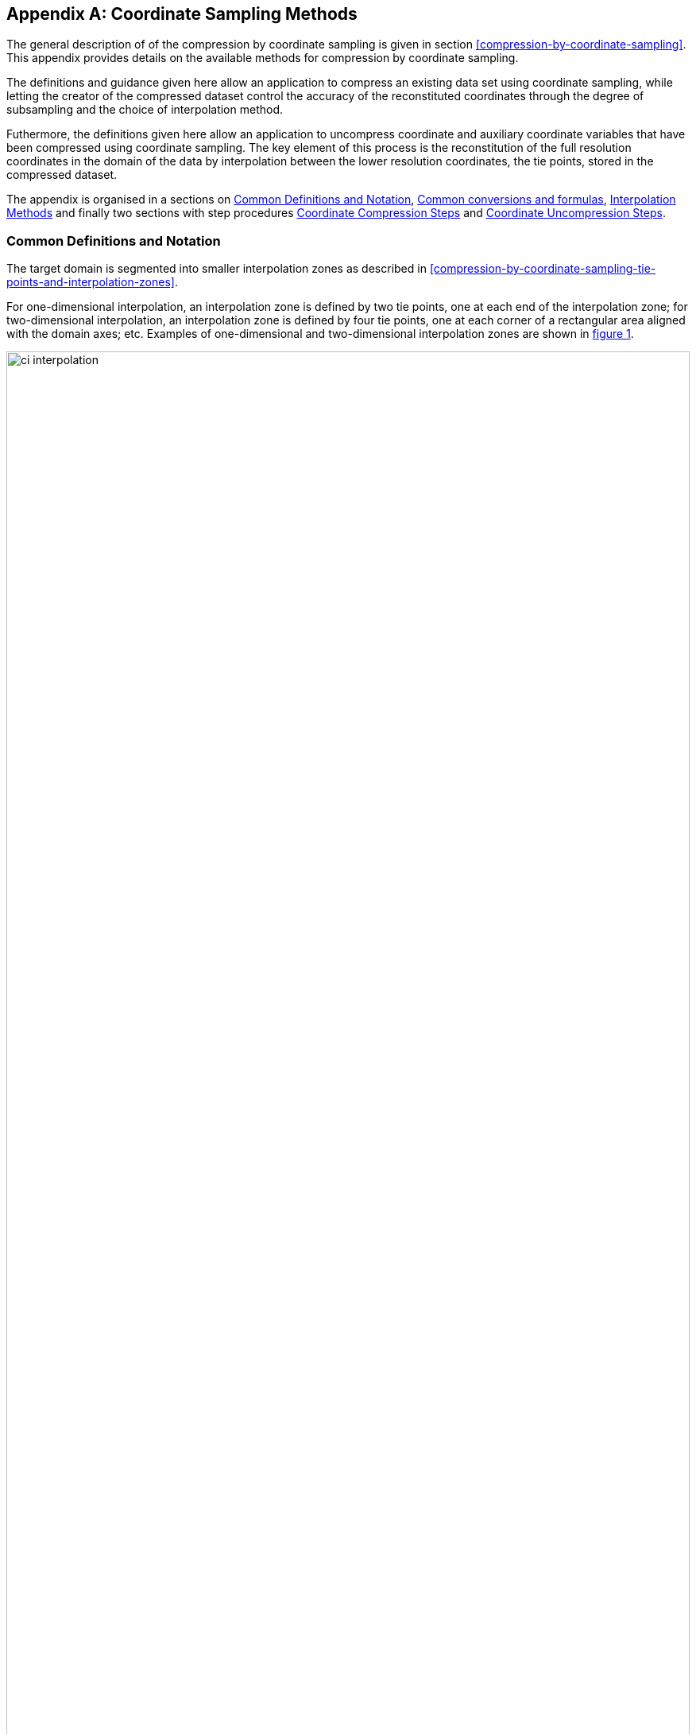 [[appendix-coordinate-sampling, Appendix J, Coordinate Sampling]] 
[appendix]
== Coordinate Sampling Methods

The general description of  of the compression by coordinate sampling is given in section <<compression-by-coordinate-sampling>>. This appendix provides details on the available methods for compression by coordinate sampling. 


The definitions and guidance given here allow an application to compress an existing data set using coordinate sampling, while letting the creator of the compressed dataset control the accuracy of the reconstituted coordinates through the degree of subsampling and the choice of interpolation method.

Futhermore, the definitions given here allow an application to uncompress coordinate and auxiliary coordinate variables that have been compressed using coordinate sampling. The key element of this process is the reconstitution of the full resolution coordinates in the domain of the data by interpolation between the lower resolution coordinates, the tie points, stored in the compressed dataset.

The appendix is organised in a sections on <<common_definitions_and_notation>>, <<common_conversions_and_formulas>>, <<interpolation_methods>> and finally two sections with step procedures <<coordinate_compression_steps>> and <<coordinate_uncompression_steps>>.

[[common_definitions_and_notation]]
=== Common Definitions and Notation

The target domain is segmented into smaller interpolation zones as described in <<compression-by-coordinate-sampling-tie-points-and-interpolation-zones>>.

For one-dimensional interpolation, an interpolation zone is defined by two tie points, one at each end of the interpolation zone; for two-dimensional interpolation, an interpolation zone is defined by four tie points, one at each corner of a rectangular area aligned with the domain axes; etc. Examples of one-dimensional and two-dimensional interpolation zones are shown in <<interpolation>>.


[[interpolation, figure 1]]
[.text-center]
.Tie Points A, B, C and D, interpolation indices i, interpolation variables s and coordinate values c for one and two dimensional interpolation.
image::images/ci_interpolation.svg[,100%,pdfwidth=50vw,align="center"] 


The coordinate interpolation methods are named to indicate the number of dimensions they interpolate as well as the type of interpolation provided. For example, the interpolation method named `linear` provides linear interpolation in one dimension and the method named `bi_linear` provides linear interpolation in two dimensions. Equivalently, the interpolation method named `quadratic` provides quadratic interpolation in one dimension and the interpolation method named `bi_quadratic` provides quadratic interpolation in two dimensions.

When an interpolation method is referred to as linear or quadratic, it means that the method is linear or quadratic in the indices of the interpolation dimensions. 

For convenience, an interpolation variable `s` is introduced, calculated as a function of the index in the target domain of the coordinate value to be reconstituted. In the case of one dimensional interpolation the interpolation variable is computed as 

`s = s(ia, ib, i) = (i - ia)/(ib - ia)`

where `ia` and `ib` are the indices in the target domain of the tie points `A` and `B` and `i` is the index in the target domain of the coordinate value to be reconstituted. 

Note that the value of `s` varies from `0.0` at the tie point `A` to `1.0` at tie point `B`. For example, if `ia = 100` and `ib = 110` and the index in the target domain of the coordinate value to be reconstituted is `i = 105`, then `s = (105 - 100)/(110 - 100) = 0.5`.

In the case of two dimensional interpolation, the two interpolation variables are equivalently computed as

`s1 = s(ia1, ib1, i1) = (i1 - ia1)/(ib1 - ia1)`  +
`s2 = s(ia2, ic2, i2) = (i2 - ia2)/(ic2 - ia2)`

where `ia1` and `ib1` are the first dimension indices in the target domain of the tie points `A` and `B` respectively, `ia2` and `id2` are the second dimension indices in the target domain of the tie points `A` and `D` respectively and the indices `i1` and `i2` are the first and second dimension indices respectively in the target domain of the coordinate value to be reconstituted. 

For the reconstitution of the uncompressed coordinate and auxiliary coordinate variables the interpolation method can be applied independently for each interpolation zone, making it possible to parallelize the computational process.

The following notation is used: +  
A variable staring with `v` denotes a vector and `v.x` , `v.y` and `v.z` refer to the three coordinates of that vector. +
A variable staring with `ll` denotes a latitude-longitude coordinate pair and `ll.lat` and `ll.lon` refer to the latitude and longitude coordinates. +
For one dimensional interpolation, `i` is an index in the interpolation dimension, `tp` is an index in the tie point interpolation dimension and `iz` is an index in the interpolation zone dimensions. 
For two dimensional interpolation, `i1` and `i2` are indices in the interpolation dimensions, `tp1` and `tp2` are indices in the tie point interpolation dimensions and `iz1` and `iz2` are indices in the interpolation zone dimensions. +

Note that, for simplicity of notation, the descriptions of the interpolation methods in most places leave out the indices of tie point related variables and refer to these with `a` and `b` in the one dimensional case and with `a`, `b`, `c` and `d` in the two dimensional case. In the two dimensional case, `a = tp(tp2, tp1)`, `b = tp(tp2, tp1+1)`, `c = tp(tp2+1, tp1)` and `d = tp(tp2+1, tp1+1)` would reflect the way the tie point data would be stored in the data set, see also <<interpolation>>.

[[interpolation_methods]]
=== Interpolation Methods

==== Linear Interpolation

[cols="6,15"]
|===============
| Name | **`interpolation_name = "linear"`** 
| Description | General purpose one dimensional linear interpolation method for one or more coordinates
| Interpolation Parameter terms  | None
| Coordinate Compression Calculations | None
| Coordinate Uncompression Calculations | 
 The coordinate value `u(i)` at index `i` between tie points `A` and `B` is calculated from:   +
 `u(i) = fl(ua, ub, s(i)) = (1 - s)*ua + s*ub`; + 
where `ua` and `ub` are the coordinate values at tie points `A` and `B` respectively. +

|===============

==== Bilinear Interpolation 

[cols="6,15"]
|===============
| Name | **`interpolation_name = "bi_linear"`** 
| Description | General purpose two dimensional linear interpolation method for one or more coordinates
| Interpolation Parameter terms | None
| Coordinate Compression Calculations | None
| Coordinate Uncompression Calculations | 
The interpolation function fl() defined for linear interpolation above is first applied twice in the interpolation dimension 1, once between tie points `A` and `B` and once between tie points `C` and `D`. It is then applied once in the interpolation dimension 2, between the two resulting coordinate points, yielding the interpolated coordinate value `u(i1, i2)`:  +  
`uab = fl(ua, ub, s(ia1, ib1, i1))`; +
`ucd = fl(uc, ud, s(ia1, ib1, i1))`; +
`u(i1, i2) = fl(uab, ucd, s(ia2, ic2, i2))`; +


|===============

[[quadratic]]
==== Quadratic Interpolation

[cols="6,15"]
|===============
| Name | **`interpolation_name = "quadratic"`** 
| Description | General purpose one dimensional quadratic interpolation method for one coordinate. 

| Interpolation Parameter terms | Optionally interpolation coefficient `c`, which must span the interpolation_zone dimension.

| Coordinate Compression Calculations | 
The expression +
`c = fc(ua, ub, u(i), s(i)) = ((u - (1 - s) * ua - s * ub)/( 4 * (1 - s) * s)` +
enables the creator of the dataset to calculate `c` from the coordinate values `ua` and `ub` at tie points `A` and `B` respectively, and the coordinate value `u(i)` at index `i` between the tie points `A` and `B`. If the size of the interpolation zone `(ib - ia)` is an even number, then the data point at index `i = (ib - ia)/2` shall be selected for this calculation, otherwise the data point at index `i = (ib - ia - 1)/2` shall be selected. 
  
| Coordinate Uncompression Calculations | 
The coordinate value `u(i)` at index `i` between tie points `A` and `B` is calculated from:   +
 `u(i) = fq(ua, ub, c, s(i)) = (1 - s) * ua + 4 * (1 - s) * s * c + s * ub`; + 
where `ua` and `ub` are the coordinate values at tie points `A` and `B` respectively and the coefficient `c` is available as a term in the `interpolation_parameters`, or otherwise defaults to `0.0`. +
|===============

[[quadratic_geo]]
==== Quadratic Interpolation of geographic coordinates latitude and longitude

[cols="6,15"]
|===============
| Name | **`interpolation_name = "quadratic_remote_sensing"`** 
| Description | A one dimensional quadratic method for interpolation of the geographic coordinates latitude and longitude, typically used for remote sensing products with geographic coordinates on the reference ellipsoid. +

Requires a pair of latitude and longitude tie point variables, as defined unambiguously in <<latitude-coordinate>> and <<longitude-coordinate>>.

By default, interpolation is performed directly in the latitude and longitude coordinates, but may be performed in cartesian coordinates where required for achieving the desired accuracy. This must be indicated by setting the `location_use_cartesian` flag within the interpolation parameter `interpolation_zone_flags` for each interpolation zone where interpolation in cartesian coordinates is required.  

The quadratic interpolation coefficients `ce` and `ca`, stored as interpolation parameters in the product, describe a point `P` between the tie points `A` and `B`, which is equivalent of an additional tie point in the sense that the method will accurately reconstitute the point `P` in the same way as it accurately reconstitutes the tie points `A` and `B`. See <<quadratic1>> and <<quadratic2>>.

Although equivalent to a tie point, the coefficients `ce` and `ca` have two advantages over tie points. Firstly, they can often be stored as a lower precision floating point number compared to the tie points, as `ce` and `ca` only describes the position of `P` relative to the midpoint `M` between the tie points `A` and `B`. Secondly, if any of `ce` and `ca` do not contribute significantly to the accuracy of the reconstituted points, it can be left out of the data set and its value will default to zero during uncompression. 

The coefficients may be represented in three different ways:

For storage in the dataset as the non-dimensional coefficients `(ce, ca)`, referred to as the parametric representation. The component `ce` is the offset projected on the line from tie point `B` to tie point `A` and expressed as a fraction of the distance between `A` and `B`. The component `ca` is the offset projected on the line perpendicular to the line from tie point `B` to tie point `A` and  perpendicular to the plane spanned by `va` and `vb`, the vector representations of the two tie points, and expressed as a fraction of the distance between `A` and `B`. +

For interpolation in cartesian coordinates as the coefficients `cv = (cv.x, cv.y, cv.z)`, expressing the offset components along the cartesian axes X, Y and Z respectively.

For interpolation in geographic coordinates latitude and longitude as the coefficients `cll = (cll.lat, cll.lon)`, expressing the offset components along the longitude and latitude directions respectively.

The functions `fq()` and `fc()` referenced in the following are defined in <<quadratic>>. 
 
| Interpolation Parameter terms | Any subset of interpolation coefficients `ce, ca`, which must each span the interpolation_zone dimension. +
Optionally the flag variable `interpolation_zone_flags`, which must span the `interpolation_zone` dimension and must include `location_use_cartesian` in the `flag_meanings` attribute. 

| Coordinate Compression Calculations | 
First calculate the tie point vector representations from the tie point latitude-longitude representations +
`va = fll2v(lla);  vb = fll2v(llb);` +
Then calculate the cartesian representation of the interpolation coefficients from the tie points `va` and `vb` as well as the point `vp(i)` at index `i` between the tie points `A` and `B`. If the size of the interpolation zone `(ib - ia)` is an even number, then the data point at index `i = (ib - ia)/2` shall be selected for this calculation, otherwise the data point at index `i = (ib - ia - 1)/2` shall be selected. +
The cartesian interpolation coefficients are found from +
`cv = fcv(va, vb, vp(i), s(i)) = (fc(va.x, vb.x, vp(i).x, s(i)), fc(va.y, vb.y, vp(i).y, s(i)), fc(va.z, vb.z, vp(i).z, s(i))).` +
Finally, for storage in the dataset, convert the coefficients to the parametric representation + 
`(ce(iz), ca(iz)) = fcv2cea(va, vb, cv) = (fdot(cv, fminus(va, vb))/ gsqr), fdot(cv, fcross(va, vb))/(rsqr*gsqr));` + 
where `vr = fmultiply(0.5, fplus(va, vb))`, `rsqr = fdot(vr, vr)`, `vg = fminus(va, vb)` and `gsqr = fdot(vg, vg).` +  
The interpolation parameter term `interpolation_zone_flags(iz)` shall have the flag `location_use_cartesian` set if the interpolation zone intersects the `longitude = 180.0` or if the interpolation zone extends into `latitude > latitude_limit` or `latitude < -latitude_limit`, where the choice of `latitude_limit` will impact the coordinate reconstitution accuracy. 
| Coordinate Uncompression Calculations | 
First calculate the tie point vector representations from the tie point latitude-longitude representations +
`va = fll2v(lla);  vb = fll2v(llb);` +
Then calculate the cartesian representation of the interpolation coefficients from the parametric representation stored in the dataset using + 
`cv = fcea2cv(va, vb, ce(iz), ca(iz)) = fplus(fmultiply(ce, fminus(va, vb)), fmultiply(ca, fcross(va, vb)), fmultiply(cr, vr));` + 
where +
`vr = fmultiply(0.5, fplus(va, vb))`; + 
`rsqr = fdot(vr, vr);` +
`cr = fsqrt(1 - ce(iz)*ce(iz) - ca(iz)*ca(iz)) - fsqrt(rsqr).` +
If the flag `location_use_cartesian` of the interpolation parameter term `interpolation_zone_flags(iz2, iz1)` is set, use the following expression to reconstitute any point `llp(i)` between the tie points `A` and `B` using interpolation in cartesian coordinates + 
`vp(i) = fqv(va, vb, cv, s(i)) = (fq(va.x, vb.x, cv.x, s(i)), fq(va.y, vb.y, cv.y, s(i)), fq(va.z, vb.z, cv.z, s(i)));` +
`llp(i) = fv2ll(vp(i)).` +
Otherwise, first calculate latitude-longitude representation of the interpolation coefficients + 
`cll = fcll(lla, llb, llab) = (fc(lla.lat, llb.lat, llab.lat, 0.5), fc(lla.lon, llb.lon, llab.lon, 0.5));` + 
where `llab = fv2ll(fqv(va, vb, cv, 0.5))`. +
Then use the following expression to reconstitute any point `llp(i)` between the tie points `A` and `B` using interpolation in latitude-longitude coordinates + 
`llp(i) = (llp(i).lat, llp(i).lon) = fqll(lla, llb, cll, s(i)) = (fq(lla.lat, llb.lat, cll.lat, s(i)), fq(lla.lon, llb.lon, cll.lon, s(i)))`. + 
|===============   
  
[[quadratic1, figure 2]]
[.text-center]
.With the expansion coefficient ce = 0 and the alignment coefficient ca = 0, the method reconstitutes the points at regular intervals along a great circle between tie points A and B.
image::images/ci_quadratic1.svg[,100%,pdfwidth=50vw,align="center"] 

[[quadratic2, figure 3]]
[.text-center]
.With the expansion coefficient ce > 0 and the alignment coefficient ca > 0, the method reconstitutes the points at intervals of expanding size (ce) along an arc with an alignment offset (ca) from the great circle between tie points A and B.
image::images/ci_quadratic2.svg[,100%,pdfwidth=50vw,align="center"]  


[[bi_quadratic_geo]]
==== Biquadratic Interpolation of geographic coordinates

[cols="6,15"]
|===============
| Name | **`interpolation_name = "bi_quadratic_remote_sensing"`** 
| Description | A two dimensional quadratic method for interpolation of the geographic coordinates latitude and longitude, typically used for remote sensing products with geographic coordinates on the reference ellipsoid. Requires a coordinate pair with `standard_name` `latitude` and `longitude`. +

The functions `fcv()`, `fcv2cea()`, `fcea2cv()`, `fcll()`, `fqv()` and `fqll()` referenced in the following are defined in <<quadratic_geo>>. As for that method, interpolation is performed directly in the latitude and longitude coordinates or in cartesian coordinates, where required for achieving the desired accuracy. Similarly, it shares the three different representations of the quadratic interpolation coefficients, the parametric representation `(ce, ca)` for storage in the dataset, `cll = (cll.lat, cll.lon)` for interpolation in geographic coordinates latitude and longitude and `cv = (cv.x, cv.y, cv.z)` for cartesian interpolation. 

The parametric representation of the interpolation coefficients, stored in the interpolation parameters `ce1, ca1, ce2, ca2, ce3` and `ca3`, is equivalent to five additional tie points for the interpolation zone as shown in <<quadratic3>>, which also shows the orientation and indices of the parameters.  

| Interpolation Parameter terms  | 
Any subset of interpolation coefficients `ce1, ca1`, which must each span the `tie_point_interpolation_2` and `interpolation_zone_1` dimensions; +
Any subset of interpolation coefficients `ce2, ca2`, which must each span the `interpolation_zone_2` and `tie_point_interpolation_1` dimensions; +
Any subset of interpolation coefficients `ce3, ca3`, which must each span the `interpolation_zone_2` and `interpolation_zone_1` dimensions; + 

Optionally the flag variable `interpolation_zone_flags`, which must span the `interpolation_zone_2` and `interpolation_zone_1` dimensions and must include `location_use_cartesian` in the `flag_meanings` attribute.  

| Coordinate Compression Calculations | 
First calculate the tie point vector representations from the tie point latitude-longitude representations +
`va = fll2v(lla);  vb = fll2v(llb); vc = fll2v(llc); vd = fll2v(lld).` +
Then calculate the cartesian representation of the interpolation coefficients sets from the tie points as well as a point `vp(i2, i1)` between the tie points. If the size of the interpolation zone in the first dimension `(ib1 - ia1)` is an even number, then the index `i1 = (ib1 + ia1)/2` shall be selected for this calculation, otherwise the index `i1 = (ib1 + ia1 - 1)/2` shall be selected. If the size of the interpolation zone in the second dimension `(ib2 - ic2)` is an even number, then the index `i2 = (ib2 + ic2)/2` shall be selected for this calculation, otherwise the index `i2 = (ib2 + ic2 - 1)/2` shall be selected. +
Using the selected `(i2, i1)`, the cartesian interpolation coefficients are found from + 
`cv_ab  = fcv( va, vb, fll2v(ll(ia2, i1)), s(ia1, ib1, i1));` +  
`cv_cd  = fcv( vc, vd, fll2v(ll(ic2, i1)), s(ia1, ib1, i1));` + 
`cv_ac  = fcv( va, vc, fll2v(ll(i2, ia1)), s(ia2, ic2, i2));` +  
`cv_bd  = fcv( vb, vd, fll2v(ll(i2, ib1)), s(ia2, ic2, i2));` + 
`vab = fqv(va, vb, cv_ab, s(ia1, ib1, i1))`; + 
`vcd = fqv(vc, vd, cv_cd, s(ia1, ib1, i1))`; + 
`cv_zz = fcv( vab, vcd, fll2v(ll(i2, i1)), s(ia2, ic2, i2));` +
`vac = fqv(va, vc, cv_ac, 0.5);` + 
`vbd = fqv(vb, vd, cv_bd, 0.5);` + 
`vz = fqv( vab, vcd, cv_zz, 0.5);` +
`cv_z = fcv(vac, vbd, vz, s(ia1, ib1, i1)).` +
Finally, before storing them in the dataset's interpolation parameters, convert the coefficients to the parametric representation + 
`(ce1(tp2, iz1), ca1(tp2, iz1))  = fcv2cea( va, vb, cv_ab);` + 
`(ce1(tp2+1, iz1), ca1(tp2+1, iz1))  = fcv2cea( vc, vd, cv_cd);` + 
`(ce2(iz2, tp1), ca2(iz2, tp1))  = fcv2cea( va, vc, cv_ac);` +
`(ce2(iz2, tp1+1), ca2(iz2, tp1+1))  = fcv2cea( vb, vd, cv_bd);` + 
`(ce3(iz2, iz1), ca3(iz2, iz1))  = fcv2cea( vac, vbd, cv_z).` +
The interpolation parameter term `interpolation_zone_flags(iz2, iz1)` shall have the flag `location_use_cartesian` set if the interpolation zone intersects the `longitude = 180.0` or if the interpolation zone extends into `latitude > latitude_limit` or `latitude < -latitude_limit`, where the choice of `latitude_limit` will impact the coordinate reconstitution accuracy. 
| Coordinate Uncompression Calculations |
First calculate the tie point vector representations from the tie point latitude-longitude representations +
`va = fll2v(lla);  vb = fll2v(llb); vc = fll2v(llc); vd = fll2v(lld).` +
Then calculate the cartesian representation of the interpolation coefficient sets from the parametric representation stored in the dataset +
`cv_ab  = fcea2cv( va, vb, ce1(tp2, iz1), ca1(tp2, iz1));` +
`cv_cd  = fcea2cv( vc, vd, ce1(tp2+1, iz1), ca1(tp2+1, iz1));` + 
`vac = fqv(va, vc, fcea2cv( va, vc, ce2(iz2, tp1), ca2(iz2, tp1)), 0.5);` + 
`vbd = fqv(vb, vd, fcea2cv( vb, vd, ce2(iz2, tp1+1), ca2(iz2, tp1+1)), 0.5);` + 
`cv_z  = fcea2cv( vac, vbd, ce3(iz2, iz1), ca3(iz2, iz1)).` +
If the flag `location_use_cartesian` of the interpolation parameter term `interpolation_zone_flags` is set, use the following expression to reconstitute any point `llp(i2, i1)` between the tie points `A` and `B` using interpolation in cartesian coordinates + 
`llp(i2, i1) = fv2ll(fqv(vab, vcd, fcv( vab, vcd, vz, 0.5), s(ia2, ic2, i2)));` + 
where +
`vab = fqv(va, vb, cv_ab, s(ia1, ib1, i1));` + 
`vcd = fqv(vc, vd, cv_cd, s(ia1, ib1, i1));` + 
`vz = fqv(vac, vbd, cv_z, s(ia1, ib1, i1)).` +
Otherwise, first calculate latitude-longitude representation of the interpolation coefficients + 
`llc_ab  = fcll( a, b, fv2ll(fqv(va, vb, cv_ab, 0.5)));`  +
`llc_cd  = fcll( c, d, fv2ll(fqv(vc, vd, cv_cd, 0.5)));` + 
`llac = fv2ll(vac);  llbd = fv2ll(vbd);` +
`llc_z  = fcll( a, b, fv2ll(fqv(vac, vbd, cv_ab, 0.5))).`  +
Then use the following expression to reconstitute any point `llp(i2, i1)` in the tie point zone using interpolation in latitude-longitude coordinates + 
 `llp(i2, i1) = fqll(llab, llcd, fcll(llab, llcd, llz, 0.5), s(ia2, ic2, i2));` + 
where +
`llab = fqll(a, b, llc_ab, s(ia1, ib1, i1));` + 
`llcd = fqll(c, d, llc_cd, s(ia1, ib1, i1));` + 
`llz = fqll(llac, llbd, llc_z, s(ia1, ib1, i1)).` +
|===============   

[[quadratic3, figure 4]]
[.text-center]
.The parametric representation of the interpolation coefficients `(ce, ca)`, stored in the interpolation parameters `ce1, ca1, ce2, ca2, ce3` and `ca3`, is equivalent to five additional tie points for the interpolation zone. Shown with parameter orientation and indices.  
image::images/ci_quadratic3.svg[,50%,pdfwidth=50vw,align="center"] 


[[common_conversions_and_formulas]]
==== Common conversions and formulas

[cols="1, 8, 8"]  
|=============== 
| |Description | Formula 

| fll2v | Conversion from geocentric `(latitude, longitude)` to cartesian vector `(x, y, z)` | `(x, y, z) = fll2v(ll) = (cos⁡(ll.lat)*cos⁡(ll.lon), cos⁡(ll.lat)*sin⁡(ll.lon), sin⁡(ll.lat))` +

| fv2ll | Conversion from cartesian vector `(x, y, z)` to geocentric `(latitude, longitude)`| `(lat, lon) = fv2ll(v) = (atan2(v.y, v.x), atan2(z, sqrt(v.x * v.x + v.y * v.y))` +
 
| faz2v | Conversion from `(azimuth, zenith)` angles to cartesian vector `(x, y, z)` | `(x, y, z) = faz2v(az) = (sin⁡(az.zenith) * sin⁡(az.azimuth), sin⁡(az.zenith) * cos⁡(az.azimuth), cos⁡(az.zenith))` +

| fv2az | Conversion from cartesian vector `(x, y, z)` to `(azimuth, zenith)` angles | `(azimuth, zenith) = fv2az(v) = (atan2(y, x), atan2(sqrt(x * x + y * y), z)` +

| fsqrt | Square Root | `s = fsqrt(t)`

| fplus | Vector Sum | `(x, y, z) = fplus(va , vb) = (va.x + vb.x, va.y + vb.y, va.z + vb.z)` + 
`(x, y, z) = fplus(va , vb, vc) = (va.x + vb.x + vc.x, va.y + vb.y + vc.y, va.z + vb.z + vc.z)` 

| fminus | Vector Difference | `(x, y, z) = fminus(va, vb) = (va.x - vb.x, va.y - vb.y, va.z - vb.z)` + 

| fmultiply | Vector multiplied by Scalar | `(x, y, z) = fmultiply(r, v) = (r * v.x, r * v.y, r * v.z)` + 
 
| fcross | Vector Cross Product | `(x, y, z) = fcross(va, vb) = (va.y*vb.z - va.z*vb.y, va.z*vb.x - va.x*vb.z, va.x*vb.y - va.y*vb.x)` + 

| norm | Normalised Vector | `(x, y, z) = norm(v) = (v.x, v.y, v.z) / sqrt (v.x*v.x + v.y*v.y + v.z*v.z)` + 

| fdot | Vector Dot Product | `d = fdot(va, vb) = va.x*vb.x + va.y*vb.y + va.z*vb.z`

|===============  



[[coordinate_compression_steps]]
=== Coordinate Compression Steps

[[compression-by-coordinate-sampling-generation-of-tie-points]]
.Generation of Tie Point Variables and Interpolation Variables
[options="header",cols="1,16,6",caption="Table J.1. "]
|===============
| Step | Description | Link

| 1
| Identify the coordinate and auxillary coordinate variables for which tie point and interpolation variables are required.
| 

| 2
| Identify non-overlapping subsets of the coordinate variables to be interpolated by the same interpolation method. For each coordinate variable subset, create an interpolation variable and specify the selected interpolation method using the **`interpolation_name`** attribute of the interpolation variable. 
| <<compression-by-coordinate-sampling-interpolation-variable>>

| 3
| For each coordinate variable subset, add the coordinates variable subset and the corresponding interpolation variable to the the **`tie_points`** attribute of the data variable. 
| <<compression-by-coordinate-sampling-tie-points-attribute>>


| 4
| For each coordinate variable subset, identify the set of interpolation dimensions and the set of non-interpolation dimensions.
| <<compression-by-coordinate-sampling-dimensions>>

| 5
| For each set of the interpolation dimensions, identify the interpolation areas and select the interpolation zones and the tie points, taking into account the required coordinate reconstitution accuracy when selecting the density of tie points.
| <<compression-by-coordinate-sampling-tie-points-and-interpolation-zones>>

| 6
| For each of the interpolation dimensions, add the interpolation dimension, the corresponding tie point interpolation dimension and, if required by the selected interpolation method, its corresponding interpolation zone dimension to the **`tie_point_dimensions`** attribute of the interpolation variable.
| <<compression-by-coordinate-sampling-tie-point-dimensions-attribute>>

| 7
| For each of the interpolation dimensions, record the location of each identified tie point in a tie point index variable. For each interpolation dimension, add the interpolation dimension and its tie point index variable to the **`tie_point_indices`** attribute of the interpolation variable.
| <<compression-by-coordinate-sampling-tie-point-indices>>

| 8
| For each of the target coordinate and auxillary coordinate variables, create the corresponding tie point coordinate variable and copy the coordinate values from the target domain coordinate variables to the tie point variables for the target domain indices identified by the tie point index variable. Repeat this step for each combination of indices of the non-interpolation dimensions.
| <<compression-by-coordinate-sampling-tie-point-indices>>

| 9
| For each of the target coordinate and auxillary coordinate variable having a **`bounds`** attribute, add the **`bounds`** attribute to the tie point coordinate variable, create the tie point bounds variable and copy the bounds values from the target domain bounds variable to the tie point bounds variable for the target domain indices identified by the tie point index variable. Repeat this step for each combination of indices of the non-interpolation dimensions.
| <<compression-by-coordinate-sampling-bounds>>

| 10
| Finally, if required by the selected interpolation method, follow the steps defined for the method in <<interpolation_methods>> to create any required interpolation parameter variables. As relevant, create the  **`interpolation_parameters`** attribute and populate it with the interpolation parameter variables.
| <<compression-by-coordinate-sampling-interpolation-variable>> +
<<interpolation_methods>> 

|===============

[[coordinate_uncompression_steps]]
=== Coordinate Uncompression Steps


[[compression-by-coordinate-sampling-reconstitution-of-coordinates]]
.Reconstitution of Coordinate and Auxillary Coordinate Variables
[options="header",cols="1,16,6",caption="Table J.2. "]
|===============
| Step | Description | Link

| 1
| From the **`tie_points`** attribute of the data variable, identify the coordinate and auxillary coordinate variable subsets, for which tie point interpolation is required, and the interpolation variable corresponding to each subset.
| <<compression-by-coordinate-sampling-tie-points-attribute>>

| 2
| For each coordinate variable subset, identify the interpolation method from the 
**`interpolation_name`** attribute of the interpolation variable.
| <<compression-by-coordinate-sampling-interpolation-variable>>

| 3
| For each coordinate variable subset, identify the set of interpolation dimensions and the set of non-interpolation dimensions from the **`tie_point_dimensions`** attribute of the interpolation variable.
| <<compression-by-coordinate-sampling-dimensions>> <<compression-by-coordinate-sampling-tie-point-dimensions-attribute>>

| 4
| From the **`tie_point_dimensions`** attribute of the interpolation variable, identify for each of the interpolation dimensions the corresponding tie point interpolation dimension and, if defined, the corresponding interpolation zone dimension.
| <<compression-by-coordinate-sampling-tie-point-dimensions-attribute>>

| 5
| From the tie point index variables referenced in the **`tie_point_indices`** attribute of the interpolation variable, identify the location of the tie points in the corresponding interpolation dimension.
| <<compression-by-coordinate-sampling-tie-point-indices>>

| 6
| For each of the interpolation dimensions, identify pairs of adjacent indices in the tie point index variable with index values differing by more than one, each index pair defining the extend of an interpolation zone in that dimension. A full interpolation zone is defined by one such index pair per interpolation dimension, with combinations of one index from each pair defining the interpolation zone tie points.
| <<compression-by-coordinate-sampling-tie-points-and-interpolation-zones>>

| 7
| As required by the selected interpolation method, identify the interpolation parameter variables from the interpolation variable attribute **`interpolation_parameters`**.
| <<compression-by-coordinate-sampling-interpolation-variable>>

| 8
| For each of the tie point coordinate and auxillary coordinate variables, create the corresponding target coordinate variable. For each interpolation zone, apply the interpolation method, as described in <<interpolation_methods>>, to reconstitute the target domain coordinate values and store these in the target domain coordinate variables. Repeat this step for each combination of indices of the non-interpolation dimensions.
| <<compression-by-coordinate-sampling-tie-point-indices>> +
<<interpolation_methods>>  

| 9
| For each of the tie point coordinate and auxillary coordinate variables having a **`bounds`** attribute, add the **`bounds`** attribute to the target coordinate variable and create the target domain bounds variable. For each interpolation zone, apply the interpolation method to reconstitute the target domain bound values and store these in the target domain bound variables. Repeat this step for each combination of indices of the non-interpolation dimensions.
| <<compression-by-coordinate-sampling-bounds>>
 
| 10
| If auxiliary coordinate variables have been reconstituted, then, if not already present, add a **`coordinates`** attribute to the data variable and add to the attribute the list of the names of the reconstituted auxiliary coordinate variables.
| <<coordinate-system>>

|===============
